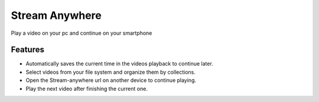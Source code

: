 ###############
Stream Anywhere
###############

.. image:: https://img.shields.io/travis/Nekmo/stream-anywhere.svg?style=flat-square&maxAge=2592000
  :target: https://travis-ci.org/Nekmo/stream-anywhere
  :alt: Latest Travis CI build status

.. image:: https://img.shields.io/pypi/v/stream-anywhere.svg?style=flat-square
  :target: https://pypi.org/project/stream-anywhere/
  :alt: Latest PyPI version

.. image:: https://img.shields.io/pypi/pyversions/stream-anywhere.svg?style=flat-square
  :target: https://pypi.org/project/stream-anywhere/
  :alt: Python versions

.. image:: https://img.shields.io/codeclimate/maintainability/Nekmo/stream-anywhere.svg?style=flat-square
  :target: https://codeclimate.com/github/Nekmo/stream-anywhere
  :alt: Code Climate

.. image:: https://img.shields.io/codecov/c/github/Nekmo/stream-anywhere/master.svg?style=flat-square
  :target: https://codecov.io/github/Nekmo/stream-anywhere
  :alt: Test coverage

.. image:: https://img.shields.io/requires/github/Nekmo/stream-anywhere.svg?style=flat-square
  :target: https://requires.io/github/Nekmo/stream-anywhere/requirements/?branch=master
  :alt: Requirements Status


Play a video on your pc and continue on your smartphone

.. image:: images/player.png

.. image:: images/list-files.png


Features
========

* Automatically saves the current time in the videos playback to continue later.
* Select videos from your file system and organize them by collections.
* Open the Stream-anywhere url on another device to continue playing.
* Play the next video after finishing the current one.

